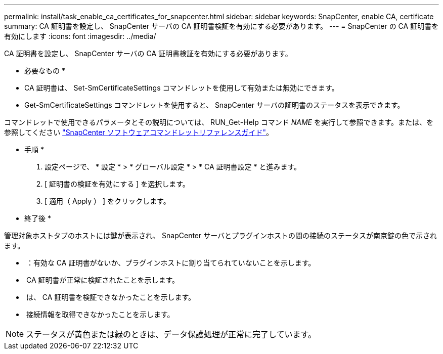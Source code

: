 ---
permalink: install/task_enable_ca_certificates_for_snapcenter.html 
sidebar: sidebar 
keywords: SnapCenter, enable CA, certificate 
summary: CA 証明書を設定し、 SnapCenter サーバの CA 証明書検証を有効にする必要があります。 
---
= SnapCenter の CA 証明書を有効にします
:icons: font
:imagesdir: ../media/


[role="lead"]
CA 証明書を設定し、 SnapCenter サーバの CA 証明書検証を有効にする必要があります。

* 必要なもの *

* CA 証明書は、 Set-SmCertificateSettings コマンドレットを使用して有効または無効にできます。
* Get-SmCertificateSettings コマンドレットを使用すると、 SnapCenter サーバの証明書のステータスを表示できます。


コマンドレットで使用できるパラメータとその説明については、 RUN_Get-Help コマンド _NAME_ を実行して参照できます。または、を参照してください https://library.netapp.com/ecm/ecm_download_file/ECMLP2880726["SnapCenter ソフトウェアコマンドレットリファレンスガイド"^]。

* 手順 *

. 設定ページで、 * 設定 * > * グローバル設定 * > * CA 証明書設定 * と進みます。
. [ 証明書の検証を有効にする ] を選択します。
. [ 適用（ Apply ） ] をクリックします。


* 終了後 *

管理対象ホストタブのホストには鍵が表示され、 SnapCenter サーバとプラグインホストの間の接続のステータスが南京錠の色で示されます。

* *image:../media/enable_ca_issues_icon.png[""]* ：有効な CA 証明書がないか、プラグインホストに割り当てられていないことを示します。
* *image:../media/enable_ca_good_icon.png[""]* CA 証明書が正常に検証されたことを示します。
* *image:../media/enable_ca_failed_icon.png[""]* は、 CA 証明書を検証できなかったことを示します。
* *image:../media/enable_ca_undefined_icon.png[""]* 接続情報を取得できなかったことを示します。



NOTE: ステータスが黄色または緑のときは、データ保護処理が正常に完了しています。

